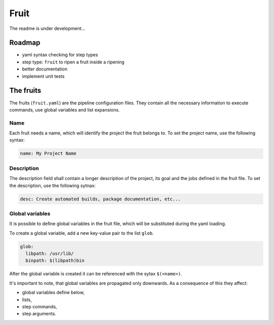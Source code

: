 
Fruit
=====

The readme is under development...

Roadmap
-------


* yaml syntax checking for step types
* step type: ``fruit`` to ripen a fruit inside a ripening
* better documentation
* implement unit tests

The fruits
----------

The fruits (\ ``fruit.yaml``\ ) are the pipeline configuration files. They contain all the
necessary information to execute commands, use global variables and list expansions.

Name
~~~~

Each fruit needs a name, which will identify the project the fruit belongs to.
To set the project name, use the following syntax:

.. code-block:: yaml

   name: My Project Name

Description
~~~~~~~~~~~

The description field shall contain a longer description of the project, its goal
and the jobs defined in the fruit file. To set the description, use the following sytnax:

.. code-block:: yaml

   desc: Create automated builds, package documentation, etc...

Global variables
~~~~~~~~~~~~~~~~

It is possible to define global variables in the fruit file, which will be substituted during the yaml loading.

To create a global variable, add a new key-value pair to the list ``glob``.

.. code-block:: yaml

   glob:
     libpath: /usr/lib/
     binpath: $(libpath)bin

After the global variable is created it can be referenced with the sytax ``$(<name>)``.

It's important to note, that global variables are propagated only downwards. As a consequence of this they affect:


* global variables define below,
* lists,
* step commands,
* step arguments.
